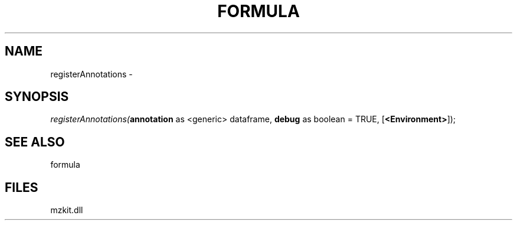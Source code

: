 .\" man page create by R# package system.
.TH FORMULA 4 2000-1月 "registerAnnotations" "registerAnnotations"
.SH NAME
registerAnnotations \- 
.SH SYNOPSIS
\fIregisterAnnotations(\fBannotation\fR as <generic> dataframe, 
\fBdebug\fR as boolean = TRUE, 
[\fB<Environment>\fR]);\fR
.SH SEE ALSO
formula
.SH FILES
.PP
mzkit.dll
.PP
